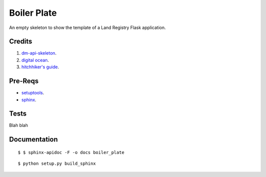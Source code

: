 ============
Boiler Plate
============

An empty skeleton to show the template of a Land Registry Flask application.

Credits
=======

1. `dm-api-skeleton <https://github.com/LandRegistry/dm-api-skeleton>`_.

2. `digital ocean <https://www.digitalocean.com/community/tutorials/how-to-package-and-distribute-python-applications>`_.

3. `hitchhiker's guide <https://the-hitchhikers-guide-to-packaging.readthedocs.org/en/latest/>`_.

Pre-Reqs
========

* `setuptools <https://pythonhosted.org/setuptools/setuptools.html>`_.

* `sphinx <http://www.sphinx-doc.org/en/stable/>`_.

Tests
=====

Blah blah

Documentation 
=============

::

    $ $ sphinx-apidoc -F -o docs boiler_plate

::
 
    $ python setup.py build_sphinx



